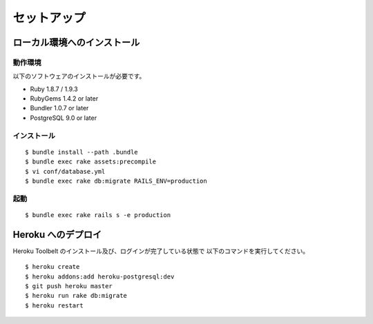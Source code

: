 セットアップ
===========================

ローカル環境へのインストール
---------------------------

動作環境
~~~~~~~~~~~~~
以下のソフトウェアのインストールが必要です。

* Ruby 1.8.7 / 1.9.3
* RubyGems 1.4.2 or later
* Bundler 1.0.7 or later
* PostgreSQL 9.0 or later

インストール
~~~~~~~~~~~~~

::

    $ bundle install --path .bundle
    $ bundle exec rake assets:precompile
    $ vi conf/database.yml
    $ bundle exec rake db:migrate RAILS_ENV=production

起動
~~~~~~~~~~~~~

::

    $ bundle exec rake rails s -e production

Heroku へのデプロイ
-------------------

Heroku Toolbelt のインストール及び、ログインが完了している状態で
以下のコマンドを実行してください。

::

    $ heroku create
    $ heroku addons:add heroku-postgresql:dev
    $ git push heroku master
    $ heroku run rake db:migrate
    $ heroku restart

